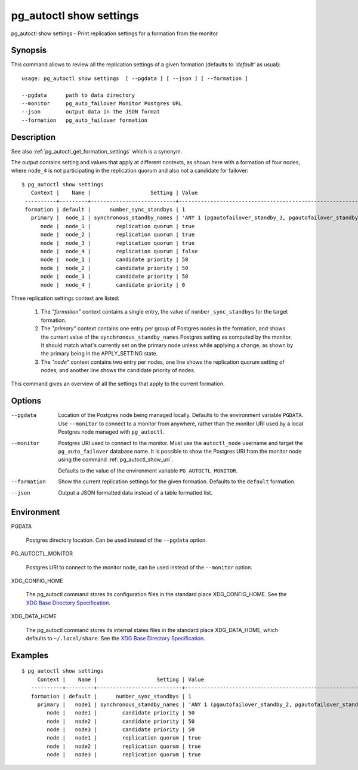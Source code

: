 .. _pg_autoctl_show_settings:

pg_autoctl show settings
========================

pg_autoctl show settings - Print replication settings for a formation from
the monitor

Synopsis
--------

This command allows to review all the replication settings of a given
formation (defaults to `'default'` as usual)::

  usage: pg_autoctl show settings  [ --pgdata ] [ --json ] [ --formation ]

  --pgdata      path to data directory
  --monitor     pg_auto_failover Monitor Postgres URL
  --json        output data in the JSON format
  --formation   pg_auto_failover formation

Description
-----------

See also :ref:`pg_autoctl_get_formation_settings` which is a synonym.

The output contains setting and values that apply at different contexts, as
shown here with a formation of four nodes, where ``node_4`` is not
participating in the replication quorum and also not a candidate for
failover::

  $ pg_autoctl show settings
     Context |    Name |                   Setting | Value
   ----------+---------+---------------------------+-------------------------------------------------------------
   formation | default |      number_sync_standbys | 1
     primary |  node_1 | synchronous_standby_names | 'ANY 1 (pgautofailover_standby_3, pgautofailover_standby_2)'
        node |  node_1 |        replication quorum | true
        node |  node_2 |        replication quorum | true
        node |  node_3 |        replication quorum | true
        node |  node_4 |        replication quorum | false
        node |  node_1 |        candidate priority | 50
        node |  node_2 |        candidate priority | 50
        node |  node_3 |        candidate priority | 50
        node |  node_4 |        candidate priority | 0

Three replication settings context are listed:

  1. The `"formation"` context contains a single entry, the value of
     ``number_sync_standbys`` for the target formation.

  2. The `"primary"` context contains one entry per group of Postgres nodes
     in the formation, and shows the current value of the
     ``synchronous_standby_names`` Postgres setting as computed by the
     monitor. It should match what's currently set on the primary node
     unless while applying a change, as shown by the primary being in the
     APPLY_SETTING state.

  3. The `"node"` context contains two entry per nodes, one line shows the
     replication quorum setting of nodes, and another line shows the
     candidate priority of nodes.

This command gives an overview of all the settings that apply to the current
formation.

Options
-------

--pgdata

  Location of the Postgres node being managed locally. Defaults to the
  environment variable ``PGDATA``. Use ``--monitor`` to connect to a monitor
  from anywhere, rather than the monitor URI used by a local Postgres node
  managed with ``pg_autoctl``.

--monitor

  Postgres URI used to connect to the monitor. Must use the ``autoctl_node``
  username and target the ``pg_auto_failover`` database name. It is possible
  to show the Postgres URI from the monitor node using the command
  :ref:`pg_autoctl_show_uri`.

  Defaults to the value of the environment variable ``PG_AUTOCTL_MONITOR``.

--formation

  Show the current replication settings for the given formation. Defaults to
  the ``default`` formation.

--json

  Output a JSON formatted data instead of a table formatted list.

Environment
-----------

PGDATA

  Postgres directory location. Can be used instead of the ``--pgdata``
  option.

PG_AUTOCTL_MONITOR

  Postgres URI to connect to the monitor node, can be used instead of the
  ``--monitor`` option.

XDG_CONFIG_HOME

  The pg_autoctl command stores its configuration files in the standard
  place XDG_CONFIG_HOME. See the `XDG Base Directory Specification`__.

  __ https://specifications.freedesktop.org/basedir-spec/basedir-spec-latest.html
  
XDG_DATA_HOME

  The pg_autoctl command stores its internal states files in the standard
  place XDG_DATA_HOME, which defaults to ``~/.local/share``. See the `XDG
  Base Directory Specification`__.

  __ https://specifications.freedesktop.org/basedir-spec/basedir-spec-latest.html
  
Examples
--------

::

   $ pg_autoctl show settings
        Context |    Name |                   Setting | Value
      ----------+---------+---------------------------+-------------------------------------------------------------
      formation | default |      number_sync_standbys | 1
        primary |   node1 | synchronous_standby_names | 'ANY 1 (pgautofailover_standby_2, pgautofailover_standby_3)'
           node |   node1 |        candidate priority | 50
           node |   node2 |        candidate priority | 50
           node |   node3 |        candidate priority | 50
           node |   node1 |        replication quorum | true
           node |   node2 |        replication quorum | true
           node |   node3 |        replication quorum | true
